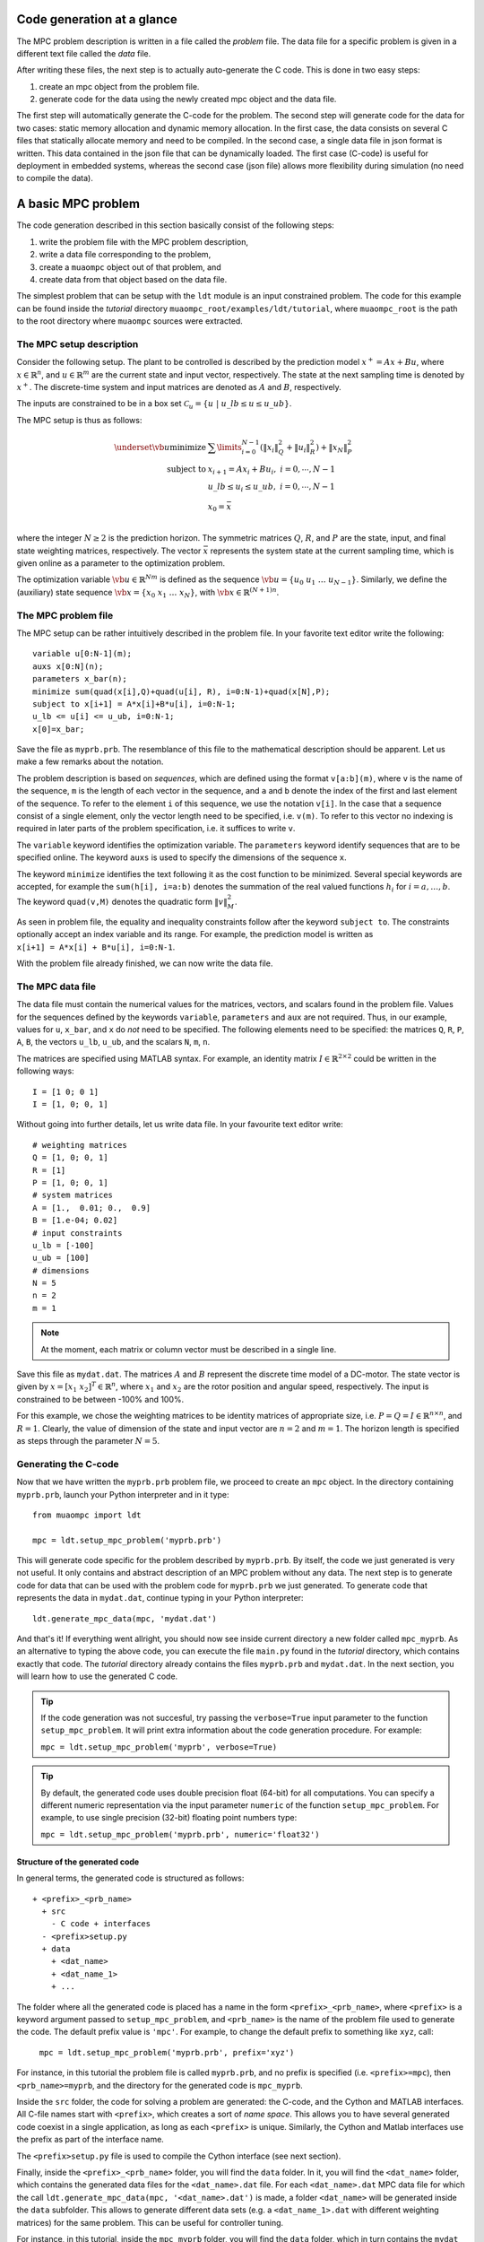 .. _tutor.basic:

***************************
Code generation at a glance
***************************

The MPC problem description is written in a file called
the *problem* file. The data file for a specific problem
is given in a different text file called the *data* file.

After writing these files, the next step is to actually
auto-generate the C code. This is done in two easy steps:

#. create an mpc object from the problem file. 
#. generate code for the data using the newly created mpc object 
   and the data file. 
   
The first step will automatically generate the C-code for the problem. 
The second step will generate code for the data for two cases: 
static memory allocation and dynamic memory allocation. In the first case, 
the data consists on several C files that statically allocate memory and 
need to be compiled.
In the second case, a single data file in json format is written.
This data contained in the json file that can be dynamically loaded.
The first case (C-code) is useful for deployment in embedded systems,
whereas the second case (json file) allows more flexibility during
simulation (no need to compile the data).

*******************
A basic MPC problem
*******************

The code generation described in this section 
basically consist of the following steps:

#. write the problem file with the MPC problem description,
#. write a data file corresponding to the problem,
#. create a ``muaompc`` object out of that problem, and
#. create data from that object based on the data file.

The simplest problem that can be setup with the ``ldt`` module is an input
constrained problem. The code for this example can be found inside the 
*tutorial* directory ``muaompc_root/examples/ldt/tutorial``, 
where ``muaompc_root`` is the path to the root directory where 
``muaompc`` sources were extracted.

The MPC setup description 
=========================

.. default-role:: math

Consider the following setup. The plant to be controlled is described by the 
prediction model `x^+ = A x + B u`, where 
`x  \in \mathbb{R}^n`, and `u \in \mathbb{R}^m` are the 
current state and input vector, respectively. The state at the next
sampling time is denoted by `x^+`.
The discrete-time system and input matrices are denoted as 
`A` and `B`, respectively. 

The inputs are constrained to be in a box set `\mathcal{C}_u = \{u \; | \; u\_lb \leq u \leq u\_ub\}`.

The MPC setup is thus as follows:

.. math::
   \underset{\vb{u}}{\text{minimize}} & \;\; 
   \sum\limits_{i=0}^{N-1} (\| x_i\|^2_Q + \|u_i\|^2_R)  + \|x_{N}\|^2_P \\
   \text{subject to} 
   & \;\; x_{i+1}=A x_i + B u_i, \;\; i = 0, \cdots, N-1 \\
   & \;\; u\_lb \leq u_i \leq u\_ub, \;\; i = 0, \cdots, N-1   \\
   & \;\; x_0 = \bar{x} \\

where the integer `N \geq 2` is the prediction horizon.  The symmetric matrices
`Q`, `R`, and `P` are the state, input, and final state weighting matrices, 
respectively. The vector `\bar{x}` represents the system state at the current sampling time, which is given online as a parameter to the optimization problem.

The optimization variable `\vb{u} \in \mathbb{R}^{Nm}` 
is defined as the sequence `\vb{u} = \{u_0 \; u_1 \; \ldots \; u_{N-1}\}`.
Similarly, we define the (auxiliary) state sequence `\vb{x} = \{x_0\;  x_1\;  \ldots \; x_{N}\}`, with `\vb{x} \in \mathbb{R}^{(N+1)n}`.


The MPC problem file
====================

The MPC setup can be rather intuitively described in the problem file.
In your favorite text editor write the following::

    variable u[0:N-1](m);
    auxs x[0:N](n);
    parameters x_bar(n);
    minimize sum(quad(x[i],Q)+quad(u[i], R), i=0:N-1)+quad(x[N],P);
    subject to x[i+1] = A*x[i]+B*u[i], i=0:N-1;
    u_lb <= u[i] <= u_ub, i=0:N-1;
    x[0]=x_bar;

Save the file as ``myprb.prb``.
The resemblance of this file to the mathematical description should be apparent.
Let us make a few remarks about the notation.

The problem description is based on *sequences*, which are defined
using the format `\texttt{v[a:b](m)}`, where `\texttt{v}` is the name of the
sequence, `\texttt{m}` is the length of each vector in the sequence, and `\texttt{a}`
and `\texttt{b}` denote the index of the first and last element of the sequence.
To refer to the element `\texttt{i}` of this sequence, we use the notation `\texttt{v[i]}`.
In the case that a sequence consist of a single element, only the vector length need
to be specified, i.e. `\texttt{v(m)}`.
To refer to this vector no indexing is required in later parts of the problem specification,
i.e. it suffices to write `\texttt{v}`.

The `\texttt{variable}` keyword identifies the optimization variable.
The `\texttt{parameters}` keyword identify sequences that are to be specified
online. 
The keyword `\texttt{auxs}` is used to specify the dimensions of the sequence `\texttt{x}`.

The keyword `\texttt{minimize}` identifies the text following it as the cost function to be minimized. Several
special keywords are accepted, for example the `\texttt{sum(h[i], i=a:b)}` denotes the summation of the
real valued functions `h_{i}` for `$i=a,\ldots, b$`. The keyword `\texttt{quad(v,M)}`
denotes the quadratic form `\|v\|_M^2`. 


As seen in problem file, the
equality and inequality constraints 
follow after the keyword `\texttt{subject to}`.
The constraints optionally accept an index variable and its range.
For example, the prediction model is written as `\texttt{x[i+1] = A*x[i] + B*u[i], i=0:N-1}`.


With the problem file already finished, we can now write the data file.

The MPC data file
=================

The data file must contain the numerical values for the matrices, vectors, 
and scalars found in the problem file. 
Values for the sequences defined by the keywords 
`\texttt{variable}`, `\texttt{parameters}` and `\texttt{aux}` 
are not required.
Thus, in our example, values for `\texttt{u}`, `\texttt{x\_bar}`, 
and `\texttt{x}` do *not* need to be specified.
The following elements need to be specified:
the matrices
`\texttt{Q}`, `\texttt{R}`, `\texttt{P}`,
`\texttt{A}`, `\texttt{B}`, 
the vectors
`\texttt{u\_lb}`, `\texttt{u\_ub}`, 
and the scalars
`\texttt{N}`, `\texttt{m}`, `\texttt{n}`.

The matrices are specified using MATLAB syntax. For example, an identity matrix `I \in \mathbb{R}^{2 \times 2}` could be written in the following ways::

    I = [1 0; 0 1]
    I = [1, 0; 0, 1]


Without going into further details, let us write data file. In your favourite text editor write::

   # weighting matrices
   Q = [1, 0; 0, 1]
   R = [1]
   P = [1, 0; 0, 1]
   # system matrices
   A = [1.,  0.01; 0.,  0.9]
   B = [1.e-04; 0.02]
   # input constraints
   u_lb = [-100]
   u_ub = [100]
   # dimensions
   N = 5
   n = 2
   m = 1


.. note::

    At the moment, each matrix or column vector must be described in a single line.


Save this file as ``mydat.dat``. 
The matrices `A` and `B` represent the discrete time model of a DC-motor.
The state vector is given by `x = [x_1 \; x_2]^T \in \mathbb{R}^n`, where `x_1` and `x_2` are the rotor
position and angular speed, respectively. The input is 
constrained to be between -100% and 100%. 

For this example, we chose the weighting matrices to be
identity matrices of appropriate size, i.e. `P = Q = I \in \mathbb{R}^{n
\times n}`, and `R = 1`. 
Clearly, the value of dimension of the state and input vector are 
`n = 2` and `m = 1`. 
The horizon length is specified as steps through the parameter `N=5`.


Generating the C-code
=====================

Now that we have written the ``myprb.prb`` problem file, 
we proceed to create an ``mpc`` object.
In the directory containing ``myprb.prb``,
launch your Python interpreter 
and in it type::

   from muaompc import ldt

   mpc = ldt.setup_mpc_problem('myprb.prb')

This will generate code specific for the problem described
by ``myprb.prb``.
By itself, the code we just generated is very not useful.
It only contains and abstract description of an MPC problem
without any data.
The next step is to generate code for data 
that can be used with the problem code 
for ``myprb.prb`` we just generated. 
To generate code that represents the data in ``mydat.dat``, 
continue typing in your Python interpreter::

   ldt.generate_mpc_data(mpc, 'mydat.dat')

And that's it! If everything went allright, you should now see inside current 
directory a new folder called ``mpc_myprb``. As an alternative to typing the 
above code, 
you can execute the file ``main.py`` found in the *tutorial* directory, 
which contains exactly that code. The *tutorial* directory already contains
the files ``myprb.prb`` and ``mydat.dat``.
In the next section, you will learn how to use the generated C code.

.. tip::
   If the code generation was not succesful, try passing the ``verbose=True``
   input parameter to the function ``setup_mpc_problem``. It will print extra
   information about the code generation procedure. For example:
   
   ``mpc = ldt.setup_mpc_problem('myprb', verbose=True)``

.. tip::
   By default, the generated code uses double precision float (64-bit) for all
   computations. You can specify a different numeric representation via
   the input parameter ``numeric`` of the function ``setup_mpc_problem``.
   For example, to use single precision (32-bit) floating point numbers type:
   
   ``mpc = ldt.setup_mpc_problem('myprb.prb', numeric='float32')``

Structure of the generated code
-------------------------------

In general terms, the generated code is structured as follows::

   + <prefix>_<prb_name>
     + src
       - C code + interfaces
     - <prefix>setup.py
     + data
       + <dat_name>
       + <dat_name_1>
       + ...

The folder where all the generated code is placed has a name in the form ``<prefix>_<prb_name>``, where ``<prefix>`` is a 
keyword argument passed to ``setup_mpc_problem``, and ``<prb_name>`` is the 
name of the problem file used to generate the code. The default prefix value is ``'mpc'``.
For example, to change the default prefix to something like ``xyz``, call:

   ``mpc = ldt.setup_mpc_problem('myprb.prb', prefix='xyz')``

For instance, in this tutorial the problem file is called ``myprb.prb``, 
and no prefix is specified (i.e. ``<prefix>=mpc``),
then ``<prb_name>=myprb``, and the directory for the generated code 
is ``mpc_myprb``.

Inside the ``src`` folder, the code for solving a problem are generated: the C-code, and
the Cython and MATLAB interfaces. All C-file names start with ``<prefix>``, which creates a sort of *name space*. 
This allows you to have several generated code coexist in a single application, as long as
each ``<prefix>`` is unique.
Similarly, the Cython and Matlab interfaces use the prefix as part of the interface name.

The ``<prefix>setup.py`` file is used to compile the Cython interface (see next section).

Finally, inside the ``<prefix>_<prb_name>`` folder, you will find the ``data`` folder. In it, you will find
the ``<dat_name>`` folder, which contains the generated data files for the ``<dat_name>.dat`` file. 
For each ``<dat_name>.dat`` MPC data file for which the call ``ldt.generate_mpc_data(mpc, '<dat_name>.dat')``
is made, a folder ``<dat_name>`` will be generated inside the ``data`` subfolder.  
This allows to generate different data sets 
(e.g. a ``<dat_name_1>.dat`` with different weighting matrices) for the same
problem.  This can be useful for controller tuning.

For instance, in this tutorial, inside the ``mpc_myprb`` folder, you will find the ``data`` folder, which in turn
contains the ``mydat`` folder.  ``mydat`` stores the generated data files for the data file ``mydat.dat``  
that correspond to the MPC problem ``myprb.prb``. 


Using the generated code
========================

In the folder ``mpc_myprb`` you will find all the automatically 
generated code for the current example.  
To use the generated code in a control loop, the following steps are to be followed:

#. setup a MPC controller
#. configure the optimization algorithm
#. set the parameters for the MPC controller
#. solve the MPC problem
#. apply the control input
#. repeat from step 3

We now proceed to exemplify the use of the generated code from
steps 1 to 5.
We start our tutorial using the Python interface, as it is simpler to
explain. Later we show how it is done in pure C, and using the MATLAB interface.


Using the generated code in Python 
----------------------------------
   
The Python interface makes it possible to 
directly make use of the generated code and data (i.e. the MPC controller)
from within Python.

Once the code has been generated,
the next step is to compile the Python interface.
Technically, we use Cython to define a C-extension to Python. 

In a console/terminal change to *tutorial* directory ``muaompc_root/examples/ldt/tutorial``. 
Change then to the generated code folder ``mpc_myprb``. 
To install the Python extension, execute the ``mpcsetup.py`` installation script::

   python mpcsetup.py install --force

If everything went ok, you should see no errors, and the last three lines 
should be (tested in Ubuntu 20.04):: 

   Installed <>.egg
   Processing dependencies for mpc==1.0
   Finished processing dependencies for mpc==1.0

where  ``<>`` is a general place holder.

Now you can use the interface which is encapsulated in a package called 
``mpc``  which represents the MPC controller.  In general, the Python package's name
is the same as the ``<prefix>`` used during code generation.

While in the folder ``mpc_myprb``, fire up your Python interpreter, and type::

   from mpc import mpcctl

The next step is to declare an 
instance of the class ``mpcctl.Ctl``, which we usually call ``ctl`` (*controller*). 
The input parameter for the constructor of the class is the name
of a json file contaning the generated data.
In this example, the data is saved in the folder
``mpc_myprb/data/mydat``. In our example,
the generated json data file is called ``mpcmydat.json``.
Continue typing in the console::

   ctl = mpcctl.Ctl('data/mydat/mpcmydat.json')

The next step is to configure the optimization algorithm. 
In this case, we have an input
constrained problem. The only parameter to configure is the number of iterations of
the algorithm
(see section :ref:`tuning` for details).
For this simple case, let's set it to 10 iterations::

   ctl.conf.in_iter = 10; 
   
Let us assume that the current state is `\bar{x} = [0.1 \; -0.5]^T`. 
The controller object has a field for the parameters defined in the problem file. The parameter ``x_bar`` can be set as follows::

   ctl.parameters.x_bar[:] = [0.1, -0.5]

We can finally
solve our MPC problem for this state by calling::

   ctl.solve_problem();
   
The solution is stored in an array ``ctl.u_opt``, whose first ``m`` elements are
commonly applied to the controlled plant.
Print the optimal input vector ``ctl.u_opt``, and if everything went okay, 
you should see the following::

   print(ctl.u_opt)
   array([0.03056814, 0.02406793, 0.0178332 , 0.01179073, 0.00586953])


Using the generated code in MATLAB 
----------------------------------

The MATLAB interface makes it possible to 
directly make of the generated code and data (i.e. the MPC controller)
from within MATLAB.

Once the code has been generated,
the next step is to compile the MATLAB interface. 

Start MATLAB, and switch to the folder
``mpc_myprb/src/matlab``.
In the MATLAB console type ``mpcmake``, which will execute the ``mpcmake.m`` script. 
The last step is to add the ``matlab`` directory to the PATH environment in 
MATLAB.
For example, 
assuming the MATLAB current directory is 
the tutorial directory ``muaompc_root/examples/ldt/tutorial``, in the MATLAB console type::

   cd mpc_myprb/src/matlab 
   mpcmake
   cd ..
   addpath matlab

Now you can use the interface which is encapsulated in a class called 
``mpcctl``  which represents the MPC controller. Simply declare an 
instance of that class, which we usually call ``ctl`` (*controller*). 
The input parameter for the constructor of the class is the name
of a json file contaning the generated data.
``muaompc`` by default saves the data in the folder
``mpc_myprb/data/mydat``. In our example,
the generated json data file is called ``mpcmydat.json``.
Continue typing in the console::

    ctl = mpcctl('mpc_myprb/data/mydat/mpcmydat.json'); 

The next step is to configure the optimization algorithm. 
In this case, we have an input
constrained problem. The only parameter to configure is the number of iterations of
the algorithm
(see section :ref:`tuning` for details).
For this simple case, let's set it to 10 iterations::

   ctl.conf.in_iter = 10; 
   
Let us assume that the current state is `\bar{x} = [0.1 \; -0.5]^T`. 
The controller object has a field for the parameters defined in the problem file. The parameter ``x_bar`` can be set as follows::

   ctl.parameters.x_bar = [0.1; -0.5];

We can finally
solve our MPC problem for this state by calling::

   ctl.solve_problem();
   
The solution is stored in an array ``ctl.u_opt``, whose first `m` elements are
commonly applied to the controlled plant.
The complete MATLAB example can be found in the tutorial folder under ``main.m``. 


Using the generated code in C 
-----------------------------

The folder ``mpc_myprb/data/mydat`` already contains a template 
for a main file, called ``mpcmydatmain.c``.
Switch to the the folder ``mydat`` and open ``mpcmydatmain.c``
in your favourite editor.
This template file shows how to solve an MPC problem using dynamic 
or static memory allocation. 
This file might look at bit daunting at first, but it just a template
you can modify to fit your needs.

In the current directory you will find two main files with just the basics,
that are based on the template file.
The file ``mpcmydatmain_dynmem.c`` exemplifies how the dynamic memory allocation
is done in C code. The file ``mpcmydatmain_staticmem.c`` exemplifies the
how the static memory allocation version of the data can be used. 
Both files follow the same structure as the MATLAB 
tutorial above. 

Let us take the file ``mpcmydatmain_staticmem.c`` as example. 

The first thing to include
is the header file of the library called ``mpcctl.h``.

We need to have access to some of the algorithm's variables, for example the MPC 
system input, the parameters, and the algorithm settings. This is done through the fields of the 
``struct mpc_ctl`` structure, which we denote the *controller* structure.
We first create an instance of this controller structure, and we set the controller by passing a pointer to the structure to the function ``mpcmydat_ctl_setup_ctl``, which is found in ``mpcmydatctldata.h``. 
For example, after including the corresponding headers, in the body of the main function we type::

    struct mpc_ctl ctlst;  /* Structure for static memory allocation */
    struct mpc_ctl *ctl;  /* pointer to the an allocated structure */

    ctl = &ctlst;
    mpcmydat_ctl_setup_ctl(ctl);

Once we controller is setup, we can continue in a similar fashion to the MATLAB case, that is first we setup the parameters, then we configure the algorithm, solver the problem::

    ctl->parameters->x_bar[0] = 0.1;
    ctl->parameters->x_bar[1] = -0.5; 
    ctl->solver->conf->in_iter = 10;
    mpc_ctl_solve_problem(ctl);

Finally, the computed control input is found in the array ``ctl->u_opt``.

.. note::

   At the moment the user needs to know the length of the different arrays in the controller structure. This information can be infered by the user from the problem and data files. The length of the different arrays will be available in the controller structure in future releases.

To run an compile this code do the following. Copy the file ``mpcmydatmain_staticmem.c`` into the folder ``mpc_myprb/data/mydat`` and remove the main template file  ``mpcmydatmain.c`` found in ``mpc_myprb/data/mydat`` (otherwise you will end up with two ``main`` functions in two different files, and the compilation will fail).  In that folder you will also find example 
Makefiles, called ``mpcmydatMakefile.*``, which compiles the
generated code. 
The Makefile ``mpcmydatMakefile.mk`` compiles the code
using the GNU Compiler Collection (*gcc*).
Adapt the Makefile to your compiler if necessary.

For example, to generate, compile and run the code in Linux you would type 
in a console::
   
   cd muaompc_root/examples/ldt/tutorial  # the tutorial folder
   python main.py  # generates code and data
   cp mpcmydatmain_staticmem.c mpc_myprb/data/mydat  # the tutorial main file
   cd mpc_myprb/data/mydat
   rm mpcmydatmain.c  # remove template main file
   make -f mpcmydatMakefile.mk  # compile
   ./main  # run the controller

If everything went okay, you will see the output::

   ctl->u_opt[0] = 3.056814e-02

This concludes our tutorial!

